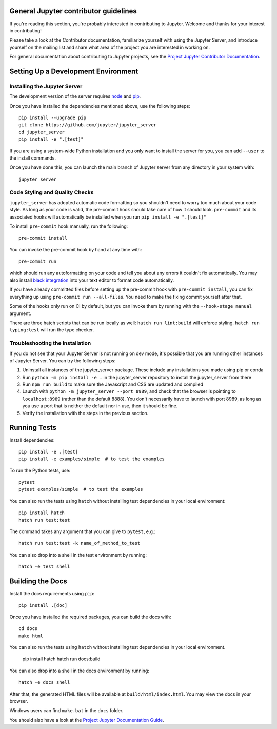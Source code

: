 General Jupyter contributor guidelines
======================================

If you're reading this section, you're probably interested in contributing to
Jupyter.  Welcome and thanks for your interest in contributing!

Please take a look at the Contributor documentation, familiarize yourself with
using the Jupyter Server, and introduce yourself on the mailing list and
share what area of the project you are interested in working on.

For general documentation about contributing to Jupyter projects, see the
`Project Jupyter Contributor Documentation`__.

__ https://jupyter.readthedocs.io/en/latest/contributing/content-contributor.html

Setting Up a Development Environment
====================================

Installing the Jupyter Server
-----------------------------

The development version of the server requires `node <https://nodejs.org/en/download/>`_ and `pip <https://pip.pypa.io/en/stable/installing/>`_.

Once you have installed the dependencies mentioned above, use the following
steps::

    pip install --upgrade pip
    git clone https://github.com/jupyter/jupyter_server
    cd jupyter_server
    pip install -e ".[test]"

If you are using a system-wide Python installation and you only want to install the server for you,
you can add ``--user`` to the install commands.

Once you have done this, you can launch the main branch of Jupyter server
from any directory in your system with::

    jupyter server


Code Styling and Quality Checks
-------------------------------
``jupyter_server`` has adopted automatic code formatting so you shouldn't
need to worry too much about your code style.
As long as your code is valid,
the pre-commit hook should take care of how it should look.
``pre-commit`` and its associated hooks will automatically be installed when
you run ``pip install -e ".[test]"``

To install ``pre-commit`` hook manually, run the following::

    pre-commit install


You can invoke the pre-commit hook by hand at any time with::

    pre-commit run

which should run any autoformatting on your code
and tell you about any errors it couldn't fix automatically.
You may also install `black integration <https://github.com/psf/black#editor-integration>`_
into your text editor to format code automatically.

If you have already committed files before setting up the pre-commit
hook with ``pre-commit install``, you can fix everything up using
``pre-commit run --all-files``. You need to make the fixing commit
yourself after that.

Some of the hooks only run on CI by default, but you can invoke them by
running with the ``--hook-stage manual`` argument.

There are three hatch scripts that can be run locally as well:
``hatch run lint:build`` will enforce styling.  ``hatch run typing:test`` will
run the type checker.

Troubleshooting the Installation
--------------------------------

If you do not see that your Jupyter Server is not running on dev mode, it's possible that you are
running other instances of Jupyter Server. You can try the following steps:

1. Uninstall all instances of the jupyter_server package. These include any installations you made using
   pip or conda
2. Run ``python -m pip install -e .`` in the jupyter_server repository to install the jupyter_server from there
3. Run ``npm run build`` to make sure the Javascript and CSS are updated and compiled
4. Launch with ``python -m jupyter_server --port 8989``, and check that the browser is pointing to ``localhost:8989``
   (rather than the default 8888). You don't necessarily have to launch with port 8989, as long as you use
   a port that is neither the default nor in use, then it should be fine.
5. Verify the installation with the steps in the previous section.

Running Tests
=============

Install dependencies::

    pip install -e .[test]
    pip install -e examples/simple  # to test the examples

To run the Python tests, use::

    pytest
    pytest examples/simple  # to test the examples

You can also run the tests using ``hatch`` without installing test dependencies in your local environment::

    pip install hatch
    hatch run test:test

The command takes any argument that you can give to ``pytest``, e.g.::

    hatch run test:test -k name_of_method_to_test

You can also drop into a shell in the test environment by running::

    hatch -e test shell

Building the Docs
=================

Install the docs requirements using ``pip``::

    pip install .[doc]

Once you have installed the required packages, you can build the docs with::

    cd docs
    make html

You can also run the tests using ``hatch`` without installing test dependencies
in your local environment.

    pip install hatch
    hatch run docs:build

You can also drop into a shell in the docs environment by running::

    hatch -e docs shell

After that, the generated HTML files will be available at
``build/html/index.html``. You may view the docs in your browser.

Windows users can find ``make.bat`` in the ``docs`` folder.

You should also have a look at the `Project Jupyter Documentation Guide`__.

__ https://jupyter.readthedocs.io/en/latest/contributing/content-contributor.html
